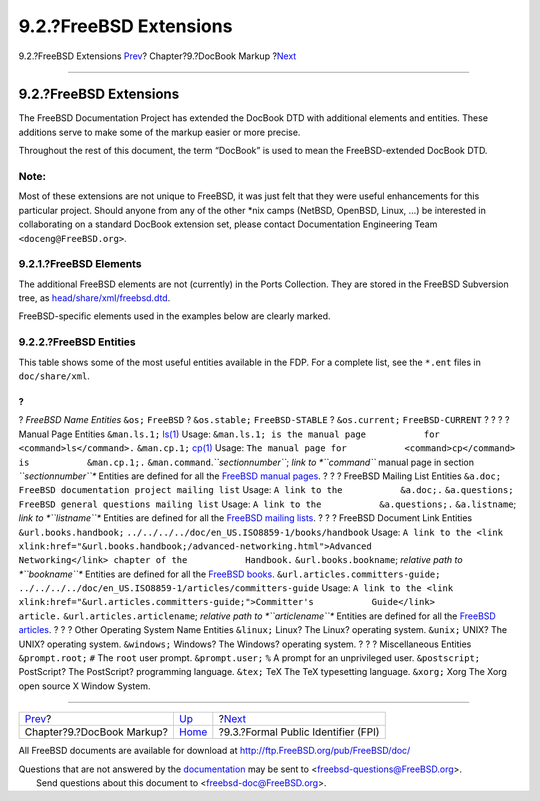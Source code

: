 =======================
9.2.?FreeBSD Extensions
=======================

.. raw:: html

   <div class="navheader">

9.2.?FreeBSD Extensions
`Prev <docbook-markup.html>`__?
Chapter?9.?DocBook Markup
?\ `Next <docbook-markup-fpi.html>`__

--------------

.. raw:: html

   </div>

.. raw:: html

   <div class="sect1">

.. raw:: html

   <div class="titlepage" xmlns="">

.. raw:: html

   <div>

.. raw:: html

   <div>

9.2.?FreeBSD Extensions
-----------------------

.. raw:: html

   </div>

.. raw:: html

   </div>

.. raw:: html

   </div>

The FreeBSD Documentation Project has extended the DocBook DTD with
additional elements and entities. These additions serve to make some of
the markup easier or more precise.

Throughout the rest of this document, the term “DocBook” is used to mean
the FreeBSD-extended DocBook DTD.

.. raw:: html

   <div class="note" xmlns="">

Note:
~~~~~

Most of these extensions are not unique to FreeBSD, it was just felt
that they were useful enhancements for this particular project. Should
anyone from any of the other \*nix camps (NetBSD, OpenBSD, Linux, …) be
interested in collaborating on a standard DocBook extension set, please
contact Documentation Engineering Team ``<doceng@FreeBSD.org>``.

.. raw:: html

   </div>

.. raw:: html

   <div class="sect2">

.. raw:: html

   <div class="titlepage" xmlns="">

.. raw:: html

   <div>

.. raw:: html

   <div>

9.2.1.?FreeBSD Elements
~~~~~~~~~~~~~~~~~~~~~~~

.. raw:: html

   </div>

.. raw:: html

   </div>

.. raw:: html

   </div>

The additional FreeBSD elements are not (currently) in the Ports
Collection. They are stored in the FreeBSD Subversion tree, as
`head/share/xml/freebsd.dtd <http://svnweb.FreeBSD.org/doc/head/share/xml/freebsd.dtd>`__.

FreeBSD-specific elements used in the examples below are clearly marked.

.. raw:: html

   </div>

.. raw:: html

   <div class="sect2">

.. raw:: html

   <div class="titlepage" xmlns="">

.. raw:: html

   <div>

.. raw:: html

   <div>

9.2.2.?FreeBSD Entities
~~~~~~~~~~~~~~~~~~~~~~~

.. raw:: html

   </div>

.. raw:: html

   </div>

.. raw:: html

   </div>

This table shows some of the most useful entities available in the FDP.
For a complete list, see the ``*.ent`` files in ``doc/share/xml``.

.. raw:: html

   <div class="informaltable">

?
?
?
*FreeBSD Name Entities*
``&os;``
``FreeBSD``
?
``&os.stable;``
``FreeBSD-STABLE``
?
``&os.current;``
``FreeBSD-CURRENT``
?
?
?
?
Manual Page Entities
``&man.ls.1;``
`ls(1) <http://www.FreeBSD.org/cgi/man.cgi?query=ls&sektion=1>`__
Usage:
``&man.ls.1; is the manual page           for           <command>ls</command>.``
``&man.cp.1;``
`cp(1) <http://www.FreeBSD.org/cgi/man.cgi?query=cp&sektion=1>`__
Usage:
``The manual page for           <command>cp</command> is           &man.cp.1;.``
``&man.command``.\ *``sectionnumber``*;
*link to *``command``* manual page in section *``sectionnumber``**
Entities are defined for all the `FreeBSD manual
pages <../../../../cgi/man.cgi>`__.
?
?
?
FreeBSD Mailing List Entities
``&a.doc;``
``FreeBSD documentation project mailing list``
Usage: ``A link to the           &a.doc;.``
``&a.questions;``
``FreeBSD general questions mailing list``
Usage: ``A link to the           &a.questions;.``
``&a.listname``;
*link to *``listname``**
Entities are defined for all the `FreeBSD mailing
lists <../../../../doc/en_US.ISO8859-1/books/handbook/eresources.html#eresources-mail>`__.
?
?
?
FreeBSD Document Link Entities
``&url.books.handbook;``
``../../../../doc/en_US.ISO8859-1/books/handbook``
Usage:
``A link to the <link           xlink:href="&url.books.handbook;/advanced-networking.html">Advanced           Networking</link> chapter of the           Handbook.``
``&url.books.bookname``;
*relative path to *``bookname``**
Entities are defined for all the `FreeBSD
books <../../../../doc/en_US.ISO8859-1/books/>`__.
``&url.articles.committers-guide;``
``../../../../doc/en_US.ISO8859-1/articles/committers-guide``
Usage:
``A link to the <link           xlink:href="&url.articles.committers-guide;">Committer's           Guide</link>           article.``
``&url.articles.articlename``;
*relative path to *``articlename``**
Entities are defined for all the `FreeBSD
articles <../../../../doc/en_US.ISO8859-1/articles/>`__.
?
?
?
Other Operating System Name Entities
``&linux;``
Linux?
The Linux? operating system.
``&unix;``
UNIX?
The UNIX? operating system.
``&windows;``
Windows?
The Windows? operating system.
?
?
?
Miscellaneous Entities
``&prompt.root;``
``#``
The ``root`` user prompt.
``&prompt.user;``
``%``
A prompt for an unprivileged user.
``&postscript;``
PostScript?
The PostScript? programming language.
``&tex;``
TeX
The TeX typesetting language.
``&xorg;``
Xorg
The Xorg open source X Window System.

.. raw:: html

   </div>

.. raw:: html

   </div>

.. raw:: html

   </div>

.. raw:: html

   <div class="navfooter">

--------------

+-----------------------------------+--------------------------------+-----------------------------------------+
| `Prev <docbook-markup.html>`__?   | `Up <docbook-markup.html>`__   | ?\ `Next <docbook-markup-fpi.html>`__   |
+-----------------------------------+--------------------------------+-----------------------------------------+
| Chapter?9.?DocBook Markup?        | `Home <index.html>`__          | ?9.3.?Formal Public Identifier (FPI)    |
+-----------------------------------+--------------------------------+-----------------------------------------+

.. raw:: html

   </div>

All FreeBSD documents are available for download at
http://ftp.FreeBSD.org/pub/FreeBSD/doc/

| Questions that are not answered by the
  `documentation <http://www.FreeBSD.org/docs.html>`__ may be sent to
  <freebsd-questions@FreeBSD.org\ >.
|  Send questions about this document to <freebsd-doc@FreeBSD.org\ >.
